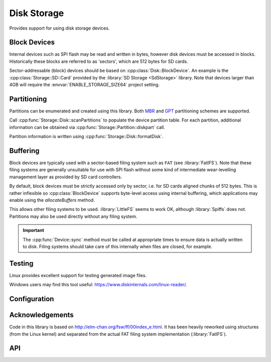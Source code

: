 Disk Storage
============

.. highlight:: bash

Provides support for using disk storage devices.


Block Devices
-------------

Internal devices such as SPI flash may be read and written in bytes, however disk devices
must be accessed in blocks. Historically these blocks are referred to as 'sectors',
which are 512 bytes for SD cards.

Sector-addressable (block) devices should be based on :cpp:class:`Disk::BlockDevice`.
An example is the :cpp:class:`Storage::SD::Card` provided by the :library:`SD Storage <SdStorage>` library.
Note that devices larger than 4GB will require the :envvar:`ENABLE_STORAGE_SIZE64` project setting.


Partitioning
------------

Partitions can be enumerated and created using this library. Both
`MBR <https://en.wikipedia.org/wiki/Master_boot_record>`__
and
`GPT <https://en.wikipedia.org/wiki/GUID_Partition_Table>`__
partitioning schemes are supported.

Call :cpp:func:`Storage::Disk::scanPartitions` to populate the device partition table.
For each partition, additional information can be obtained via :cpp:func:`Storage::Partition::diskpart` call.

Partition information is written using :cpp:func:`Storage::Disk::formatDisk`.


Buffering
---------

Block devices are typically used with a sector-based filing system such as ``FAT`` (see :library:`FatIFS`).
Note that these filing systems are generally unsuitable for use with SPI flash without some kind
of intermediate wear-levelling management layer as provided by SD card controllers.

By default, block devices must be strictly accessed only by sector, i.e. for SD cards aligned chunks of 512 bytes.
This is rather inflexible so :cpp:class:`BlockDevice` supports byte-level access using internal buffering,
which applications may enable using the `allocateBuffers` method.

This allows other filing systems to be used. :library:`LittleFS` seems to work OK, although :library:`Spiffs` does not.
Partitions may also be used directly without any filing system.

.. important::

   The :cpp:func:`Device::sync` method must be called at appropriate times to ensure data is actually written
   to disk. Filing systems should take care of this internally when files are closed, for example.


Testing
-------

Linux provides excellent support for testing generated image files.

Windows users may find this tool useful: https://www.diskinternals.com/linux-reader/.


Configuration
-------------

.. envvar:: DISK_MAX_SECTOR_SIZE

   default: 512

   Determines the minimum supported read/write block size for storage devices.

   For example, AF disks use 4096-byte sectors so internal reads and writes must be a multiple of this value.
   This will increase the internal buffer sizes and so consume more RAM.


Acknowledgements
----------------

Code in this library is based on http://elm-chan.org/fsw/ff/00index_e.html.
It has been heavily reworked using structures (from the Linux kernel)
and separated from the actual FAT filing system implementation (:library:`FatIFS`).


API
---

.. doxygennamespace:: Storage::Disk
   :members:
